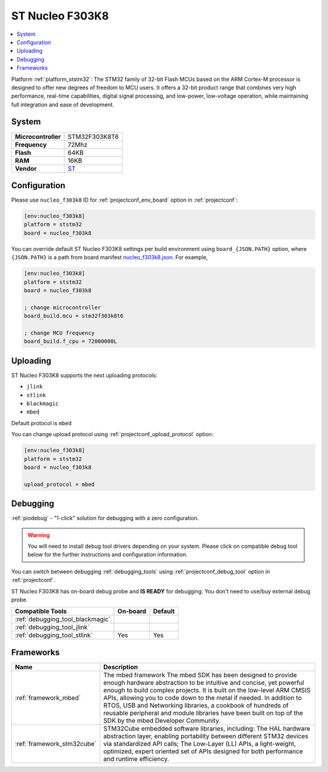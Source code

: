 ..  Copyright (c) 2014-present PlatformIO <contact@platformio.org>
    Licensed under the Apache License, Version 2.0 (the "License");
    you may not use this file except in compliance with the License.
    You may obtain a copy of the License at
       http://www.apache.org/licenses/LICENSE-2.0
    Unless required by applicable law or agreed to in writing, software
    distributed under the License is distributed on an "AS IS" BASIS,
    WITHOUT WARRANTIES OR CONDITIONS OF ANY KIND, either express or implied.
    See the License for the specific language governing permissions and
    limitations under the License.

.. _board_ststm32_nucleo_f303k8:

ST Nucleo F303K8
================

.. contents::
    :local:

Platform :ref:`platform_ststm32`: The STM32 family of 32-bit Flash MCUs based on the ARM Cortex-M processor is designed to offer new degrees of freedom to MCU users. It offers a 32-bit product range that combines very high performance, real-time capabilities, digital signal processing, and low-power, low-voltage operation, while maintaining full integration and ease of development.

System
------

.. list-table::

  * - **Microcontroller**
    - STM32F303K8T6
  * - **Frequency**
    - 72Mhz
  * - **Flash**
    - 64KB
  * - **RAM**
    - 16KB
  * - **Vendor**
    - `ST <https://developer.mbed.org/platforms/ST-Nucleo-F303K8/?utm_source=platformio&utm_medium=docs>`__


Configuration
-------------

Please use ``nucleo_f303k8`` ID for :ref:`projectconf_env_board` option in :ref:`projectconf`:

.. code-block:: ini

  [env:nucleo_f303k8]
  platform = ststm32
  board = nucleo_f303k8

You can override default ST Nucleo F303K8 settings per build environment using
``board_{JSON.PATH}`` option, where ``{JSON.PATH}`` is a path from
board manifest `nucleo_f303k8.json <https://github.com/platformio/platform-ststm32/blob/master/boards/nucleo_f303k8.json>`_. For example,

.. code-block:: ini

  [env:nucleo_f303k8]
  platform = ststm32
  board = nucleo_f303k8

  ; change microcontroller
  board_build.mcu = stm32f303k8t6

  ; change MCU frequency
  board_build.f_cpu = 72000000L


Uploading
---------
ST Nucleo F303K8 supports the next uploading protocols:

* ``jlink``
* ``stlink``
* ``blackmagic``
* ``mbed``

Default protocol is ``mbed``

You can change upload protocol using :ref:`projectconf_upload_protocol` option:

.. code-block:: ini

  [env:nucleo_f303k8]
  platform = ststm32
  board = nucleo_f303k8

  upload_protocol = mbed

Debugging
---------

:ref:`piodebug` - "1-click" solution for debugging with a zero configuration.

.. warning::
    You will need to install debug tool drivers depending on your system.
    Please click on compatible debug tool below for the further
    instructions and configuration information.

You can switch between debugging :ref:`debugging_tools` using
:ref:`projectconf_debug_tool` option in :ref:`projectconf`.

ST Nucleo F303K8 has on-board debug probe and **IS READY** for debugging. You don't need to use/buy external debug probe.

.. list-table::
  :header-rows:  1

  * - Compatible Tools
    - On-board
    - Default
  * - :ref:`debugging_tool_blackmagic`
    - 
    - 
  * - :ref:`debugging_tool_jlink`
    - 
    - 
  * - :ref:`debugging_tool_stlink`
    - Yes
    - Yes

Frameworks
----------
.. list-table::
    :header-rows:  1

    * - Name
      - Description

    * - :ref:`framework_mbed`
      - The mbed framework The mbed SDK has been designed to provide enough hardware abstraction to be intuitive and concise, yet powerful enough to build complex projects. It is built on the low-level ARM CMSIS APIs, allowing you to code down to the metal if needed. In addition to RTOS, USB and Networking libraries, a cookbook of hundreds of reusable peripheral and module libraries have been built on top of the SDK by the mbed Developer Community.

    * - :ref:`framework_stm32cube`
      - STM32Cube embedded software libraries, including: The HAL hardware abstraction layer, enabling portability between different STM32 devices via standardized API calls; The Low-Layer (LL) APIs, a light-weight, optimized, expert oriented set of APIs designed for both performance and runtime efficiency.